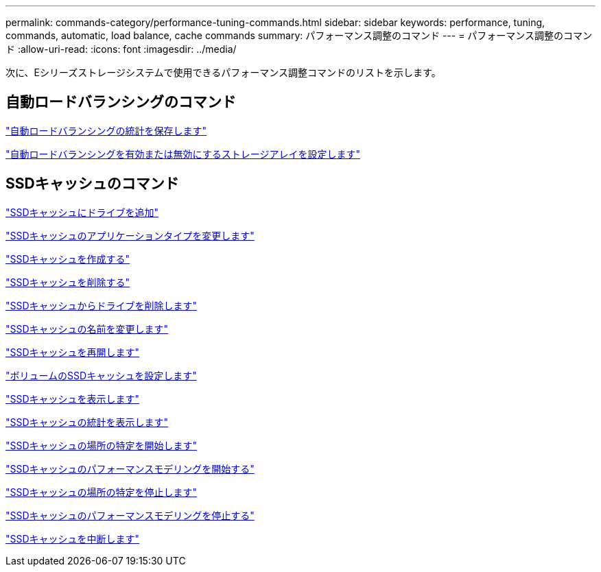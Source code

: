 ---
permalink: commands-category/performance-tuning-commands.html 
sidebar: sidebar 
keywords: performance, tuning, commands, automatic, load balance, cache commands 
summary: パフォーマンス調整のコマンド 
---
= パフォーマンス調整のコマンド
:allow-uri-read: 
:icons: font
:imagesdir: ../media/


[role="lead"]
次に、Eシリーズストレージシステムで使用できるパフォーマンス調整コマンドのリストを示します。



== 自動ロードバランシングのコマンド

link:../commands-a-z/save-storagearray-autoloadbalancestatistics-file.html["自動ロードバランシングの統計を保存します"]

link:../commands-a-z/set-storagearray-autoloadbalancingenable.html["自動ロードバランシングを有効または無効にするストレージアレイを設定します"]



== SSDキャッシュのコマンド

link:../commands-a-z/add-drives-to-ssd-cache.html["SSDキャッシュにドライブを追加"]

link:../commands-a-z/change-ssd-cache-application-type.html["SSDキャッシュのアプリケーションタイプを変更します"]

link:../commands-a-z/create-ssdcache.html["SSDキャッシュを作成する"]

link:../commands-a-z/delete-ssdcache.html["SSDキャッシュを削除する"]

link:../commands-a-z/remove-drives-from-ssd-cache.html["SSDキャッシュからドライブを削除します"]

link:../commands-a-z/rename-ssd-cache.html["SSDキャッシュの名前を変更します"]

link:../commands-a-z/resume-ssdcache.html["SSDキャッシュを再開します"]

link:../commands-a-z/set-volume-ssdcacheenabled.html["ボリュームのSSDキャッシュを設定します"]

link:../commands-a-z/show-ssd-cache.html["SSDキャッシュを表示します"]

link:../commands-a-z/show-ssd-cache-statistics.html["SSDキャッシュの統計を表示します"]

link:../commands-a-z/start-ssdcache-locate.html["SSDキャッシュの場所の特定を開始します"]

link:../commands-a-z/start-ssdcache-performancemodeling.html["SSDキャッシュのパフォーマンスモデリングを開始する"]

link:../commands-a-z/stop-ssdcache-locate.html["SSDキャッシュの場所の特定を停止します"]

link:../commands-a-z/stop-ssdcache-performancemodeling.html["SSDキャッシュのパフォーマンスモデリングを停止する"]

link:../commands-a-z/suspend-ssdcache.html["SSDキャッシュを中断します"]
